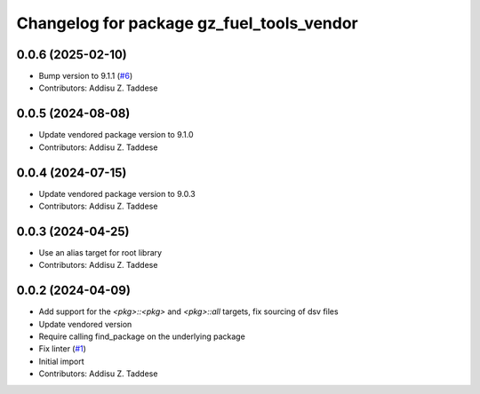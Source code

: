 ^^^^^^^^^^^^^^^^^^^^^^^^^^^^^^^^^^^^^^^^^^
Changelog for package gz_fuel_tools_vendor
^^^^^^^^^^^^^^^^^^^^^^^^^^^^^^^^^^^^^^^^^^

0.0.6 (2025-02-10)
------------------
* Bump version to 9.1.1 (`#6 <https://github.com/gazebo-release/gz_fuel_tools_vendor/issues/6>`_)
* Contributors: Addisu Z. Taddese

0.0.5 (2024-08-08)
------------------
* Update vendored package version to 9.1.0
* Contributors: Addisu Z. Taddese

0.0.4 (2024-07-15)
------------------
* Update vendored package version to 9.0.3
* Contributors: Addisu Z. Taddese

0.0.3 (2024-04-25)
------------------
* Use an alias target for root library
* Contributors: Addisu Z. Taddese

0.0.2 (2024-04-09)
------------------
* Add support for the `<pkg>::<pkg>` and `<pkg>::all` targets, fix sourcing of dsv files
* Update vendored version
* Require calling find_package on the underlying package
* Fix linter (`#1 <https://github.com/gazebo-release/gz_fuel_tools_vendor/issues/1>`_)
* Initial import
* Contributors: Addisu Z. Taddese
